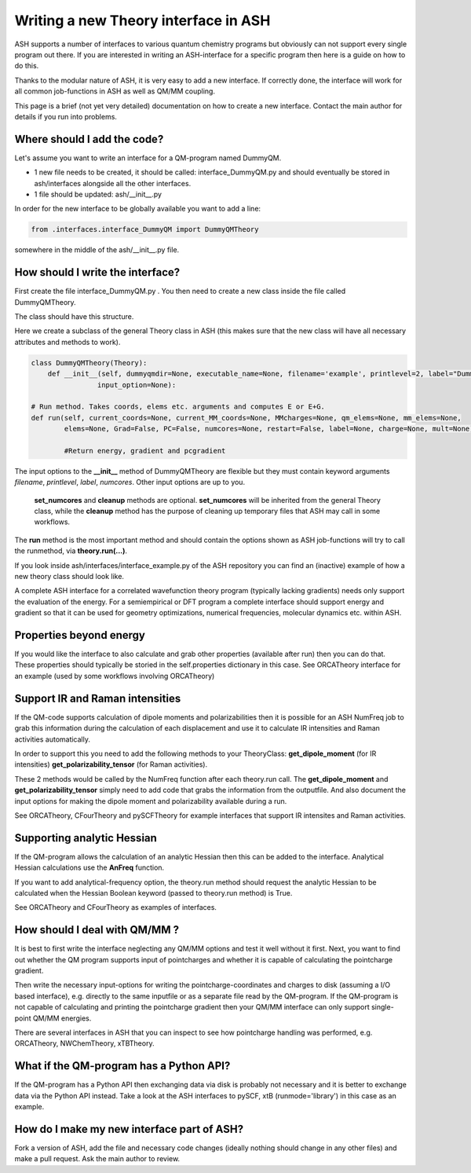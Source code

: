 Writing a new Theory interface in ASH
======================================

ASH supports a number of interfaces to various quantum chemistry programs but obviously can not support
every single program out there.
If you are interested in writing an ASH-interface for a specific program then here is a guide on how to do this.

Thanks to the modular nature of ASH, it is very easy to add a new interface. 
If correctly done, the interface will work for all common job-functions in ASH as well as QM/MM coupling.

This page is a brief (not yet very detailed) documentation on how to create a new interface.
Contact the main author for details if you run into problems.

################################
Where should I add the code?
################################

Let's assume you want to write an interface for a QM-program named DummyQM.

- 1 new file needs to be created, it should be called: interface_DummyQM.py and should eventually be stored in ash/interfaces alongside all the other interfaces.
- 1 file should be updated: ash/__init__.py

In order for the new interface to be globally available you want to add a line:

.. code-block:: python

    from .interfaces.interface_DummyQM import DummyQMTheory

somewhere in the middle of the ash/__init__.py file.


#####################################
How should I write the interface?
#####################################

First create the file interface_DummyQM.py .
You then need to create a new class inside the file called DummyQMTheory.

The class should have this structure.

Here we create a subclass of the general Theory class in ASH (this makes sure that the new class will have all necessary attributes and methods to work).

.. code-block:: python

    class DummyQMTheory(Theory):
        def __init__(self, dummyqmdir=None, executable_name=None, filename='example', printlevel=2, label="DummyQM",numcores=1, 
                    input_option=None):

    # Run method. Takes coords, elems etc. arguments and computes E or E+G.
    def run(self, current_coords=None, current_MM_coords=None, MMcharges=None, qm_elems=None, mm_elems=None,
            elems=None, Grad=False, PC=False, numcores=None, restart=False, label=None, charge=None, mult=None):

            #Return energy, gradient and pcgradient

The input options to the **__init__** method of DummyQMTheory are flexible but they must contain keyword arguments *filename*, *printlevel*, *label*, *numcores*.
Other input options are up to you.

 **set_numcores** and **cleanup** methods are optional. **set_numcores** will be inherited from the general Theory class, while the **cleanup** method has the purpose of cleaning up temporary files that ASH may call in some workflows.

The **run** method is the most important method and should contain the options shown as ASH job-functions will try to call the runmethod, via **theory.run(...)**.

If you look inside ash/interfaces/interface_example.py of the ASH repository you can find an (inactive) example of how a new theory class should look like.

A complete ASH interface for a correlated wavefunction theory program (typically lacking gradients) needs only support the evaluation of the energy.
For a semiempirical or DFT program a complete interface should support energy and gradient so that it can be used for geometry optimizations, numerical frequencies, molecular dynamics etc. within ASH.

################################################
Properties beyond energy
################################################

If you would like the interface to also calculate and grab other properties (available after run) then you can do that.
These properties should typically be storied in the self.properties dictionary in this case.
See ORCATheory interface for an example (used by some workflows involving ORCATheory)


################################################
Support IR and Raman intensities
################################################

If the QM-code supports calculation of dipole moments and polarizabilities then it is possible for an ASH NumFreq job
to grab this information during the calculation of each displacement and use it to calculate IR intensities and Raman activities automatically.

In order to support this you need to add the following methods to your TheoryClass:
**get_dipole_moment** (for IR intensities)
**get_polarizability_tensor** (for Raman activities).

These 2 methods would be called by the NumFreq function after each theory.run call.
The **get_dipole_moment** and **get_polarizability_tensor** simply need to add code that grabs the information from the outputfile.
And also document the input options for making the dipole moment and polarizability available during a run.

See ORCATheory, CFourTheory and pySCFTheory for example interfaces that support IR intensites and Raman activities.


################################################
Supporting analytic Hessian
################################################

If the QM-program allows the calculation of an analytic Hessian then this can be added to the interface.
Analytical Hessian calculations use the **AnFreq** function.

If you want to add analytical-frequency option, the theory.run method should request the analytic Hessian to be calculated when the Hessian Boolean keyword (passed to theory.run method)
is True. 

See ORCATheory and CFourTheory as examples of interfaces.

################################################
How should I deal with QM/MM ?
################################################

It is best to first write the interface neglecting any QM/MM options and test it well without it first.
Next, you want to find out whether the QM program supports input of pointcharges and whether it is capable of calculating the pointcharge gradient.

Then write the necessary input-options for writing the pointcharge-coordinates and charges to disk (assuming a I/O based interface), e.g. directly to the same inputfile
or as a separate file read by the QM-program.
If the QM-program is not capable of calculating and printing the pointcharge gradient then your QM/MM interface can only support single-point QM/MM energies.

There are several interfaces in ASH that you can inspect to see how pointcharge handling was performed, e.g. ORCATheory, NWChemTheory, xTBTheory.

################################################
What if the QM-program has a Python API?
################################################

If the QM-program has a Python API then exchanging data via disk is probably not necessary and it is better to exchange data via the Python API instead.
Take a look at the ASH interfaces to pySCF, xtB (runmode='library') in this case as an example.

################################################
How do I make my new interface part of ASH?
################################################

Fork a version of ASH, add the file and necessary code changes (ideally nothing should change in any other files) and make a pull request.
Ask the main author to review.

